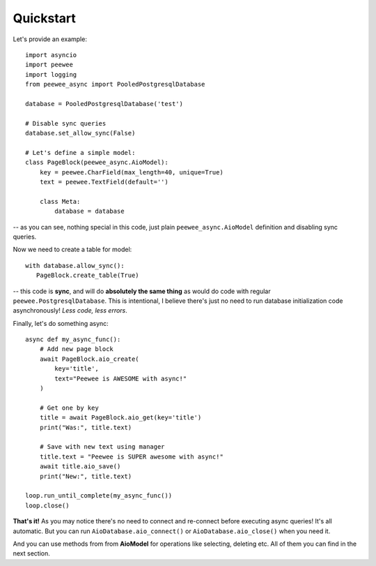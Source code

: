 Quickstart
====================

Let's provide an example::

    import asyncio
    import peewee
    import logging
    from peewee_async import PooledPostgresqlDatabase

    database = PooledPostgresqlDatabase('test')

    # Disable sync queries
    database.set_allow_sync(False)

    # Let's define a simple model:
    class PageBlock(peewee_async.AioModel):
        key = peewee.CharField(max_length=40, unique=True)
        text = peewee.TextField(default='')

        class Meta:
            database = database

-- as you can see, nothing special in this code, just plain ``peewee_async.AioModel`` definition and disabling sync queries.

Now we need to create a table for model::

    with database.allow_sync():
       PageBlock.create_table(True)

-- this code is **sync**, and will do **absolutely the same thing** as would do code with regular ``peewee.PostgresqlDatabase``. This is intentional, I believe there's just no need to run database initialization code asynchronously! *Less code, less errors*.

Finally, let's do something async::

    async def my_async_func():
        # Add new page block
        await PageBlock.aio_create(
            key='title',
            text="Peewee is AWESOME with async!"
        )

        # Get one by key
        title = await PageBlock.aio_get(key='title')
        print("Was:", title.text)

        # Save with new text using manager
        title.text = "Peewee is SUPER awesome with async!"
        await title.aio_save()
        print("New:", title.text)

    loop.run_until_complete(my_async_func())
    loop.close()

**That's it!** As you may notice there's no need to connect and re-connect before executing async queries! It's all automatic. But you can run ``AioDatabase.aio_connect()`` or ``AioDatabase.aio_close()`` when you need it.

And you can use methods from from **AioModel** for operations like selecting, deleting etc.
All of them you can find in the next section.